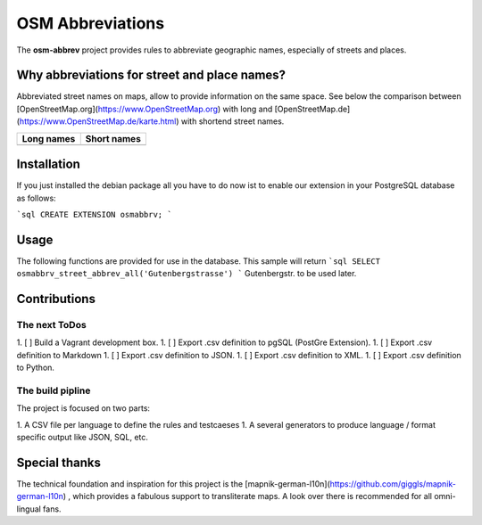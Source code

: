 OSM Abbreviations
#################

The **osm-abbrev** project provides rules to abbreviate geographic names, especially of streets and places.

Why abbreviations for street and place names?
==============================================

Abbreviated street names on maps, allow to provide information on the same space. See below the comparison between [OpenStreetMap.org](https://www.OpenStreetMap.org) with long and [OpenStreetMap.de](https://www.OpenStreetMap.de/karte.html) with shortend street names.

+----------------------------------------------------------------+---------------------------------------------------------------+
| Long names                                                     | Short names                                                   |
+================================================================+===============================================================+
| .. image:: https://b.tile.openstreetmap.org/16/34123/23067.png | .. image:: https://b.tile.openstreetmap.de/16/34123/23067.png |
+----------------------------------------------------------------+---------------------------------------------------------------+

Installation
============

If you just installed the debian package all you have to do now ist to enable
our extension in your PostgreSQL database as follows:

```sql
CREATE EXTENSION osmabbrv;
```

Usage
============

The following functions are provided for use in the database. This sample will return
```sql
SELECT osmabbrv_street_abbrev_all('Gutenbergstrasse')
```
Gutenbergstr. to be used later.

Contributions
==============

The next ToDos
----------------

1. [ ] Build a Vagrant development box.
1. [ ] Export .csv definition to pgSQL (PostGre Extension).
1. [ ] Export .csv definition to Markdown
1. [ ] Export .csv definition to JSON.
1. [ ] Export .csv definition to XML.
1. [ ] Export .csv definition to Python.

The build pipline
-----------------

The project is focused on two parts:

1. A CSV file per language to define the rules and testcaeses
1. A several generators to produce language / format specific output like JSON, SQL, etc.

.. image:: img/build/build.png

Special thanks
==============

The technical foundation and inspiration for this project is the [mapnik-german-l10n](https://github.com/giggls/mapnik-german-l10n) , which provides a fabulous support to transliterate maps. A look over there is recommended for all omni-lingual fans.
